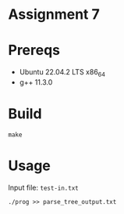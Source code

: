 * Assignment 7 

* Prereqs 
- Ubuntu 22.04.2 LTS x86_64
- g++ 11.3.0

  
* Build 

#+begin_src shell
make 
#+end_src

* Usage 
Input file: =test-in.txt=

#+begin_src shell
./prog >> parse_tree_output.txt 
#+end_src

